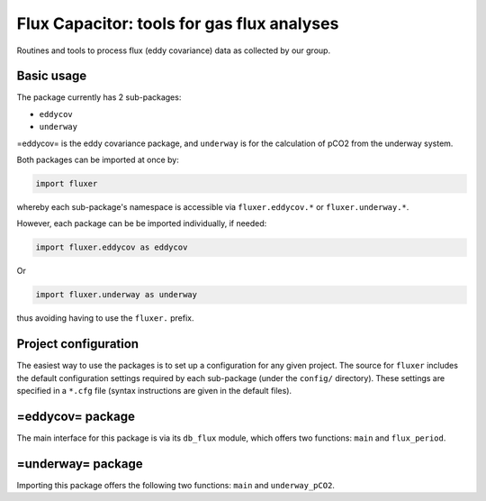 ===========================================
Flux Capacitor: tools for gas flux analyses
===========================================

Routines and tools to process flux (eddy covariance) data as collected
by our group.

Basic usage
===========

The package currently has 2 sub-packages:

-  ``eddycov``
-  ``underway``

=eddycov= is the eddy covariance package, and ``underway`` is for the
calculation of pCO2 from the underway system.

Both packages can be imported at once by:

.. code:: python

      import fluxer

whereby each sub-package's namespace is accessible via
``fluxer.eddycov.*`` or ``fluxer.underway.*``.

However, each package can be be imported individually, if needed:

.. code:: python

      import fluxer.eddycov as eddycov

Or

.. code:: python

      import fluxer.underway as underway

thus avoiding having to use the ``fluxer.`` prefix.

Project configuration
=====================

The easiest way to use the packages is to set up a configuration for any
given project. The source for ``fluxer`` includes the default
configuration settings required by each sub-package (under the
``config/`` directory). These settings are specified in a ``*.cfg`` file
(syntax instructions are given in the default files).

=eddycov= package
=================

The main interface for this package is via its ``db_flux`` module, which
offers two functions: ``main`` and ``flux_period``.

=underway= package
==================

Importing this package offers the following two functions: ``main`` and
``underway_pCO2``.
